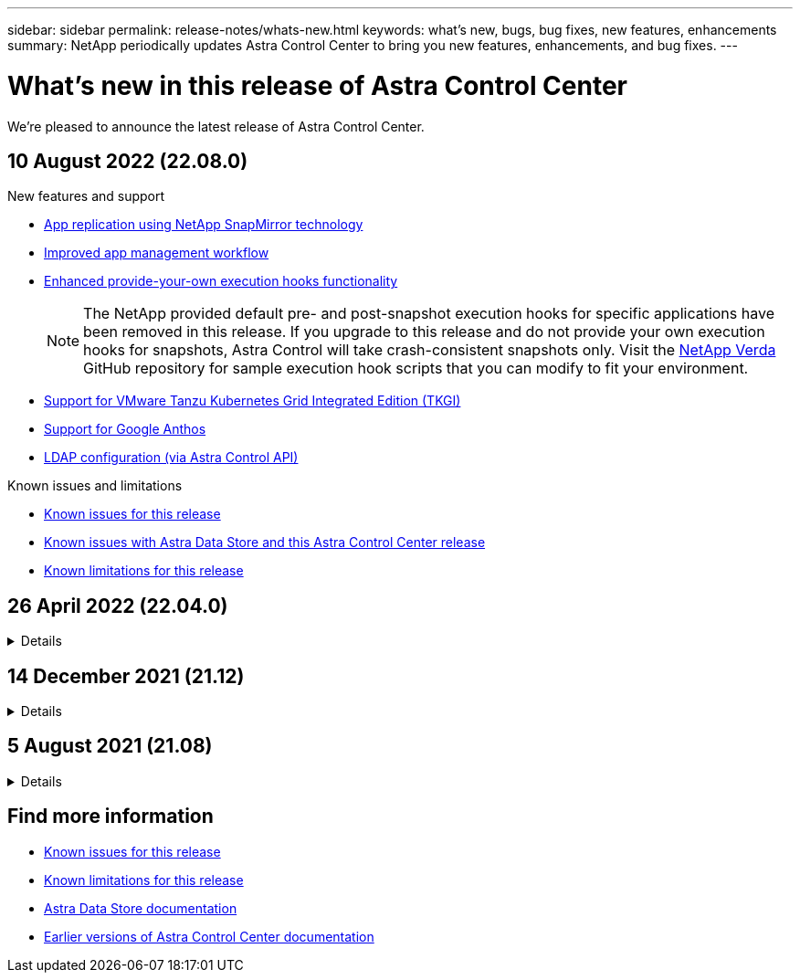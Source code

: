 ---
sidebar: sidebar
permalink: release-notes/whats-new.html
keywords: what's new, bugs, bug fixes, new features, enhancements
summary: NetApp periodically updates Astra Control Center to bring you new features, enhancements, and bug fixes.
---

= What's new in this release of Astra Control Center
:hardbreaks:
:icons: font
:imagesdir: ../media/release-notes/

We're pleased to announce the latest release of Astra Control Center.

== 10 August 2022 (22.08.0)

.New features and support

* link:../use/replication.html[App replication using NetApp SnapMirror technology]
* link:../use/manage-apps.html#manage-apps[Improved app management workflow]
* link:../use/execution-hooks.html[Enhanced provide-your-own execution hooks functionality]
+
NOTE: The NetApp provided default pre- and post-snapshot execution hooks for specific applications have been removed in this release. If you upgrade to this release and do not provide your own execution hooks for snapshots, Astra Control will take crash-consistent snapshots only. Visit the https://github.com/NetApp/Verda[NetApp Verda] GitHub repository for sample execution hook scripts that you can modify to fit your environment.

* link:../get-started/requirements.html[Support for VMware Tanzu Kubernetes Grid Integrated Edition (TKGI)]
* link:../get-started/requirements.html#operational-environment-requirements[Support for Google Anthos]
* https://docs.netapp.com/us-en/astra-automation/workflows_infra/ldap_prepare.html[LDAP configuration (via Astra Control API)^]

.Known issues and limitations
* link:../release-notes/known-issues.html[Known issues for this release]
* link:../release-notes/known-issues-ads.html[Known issues with Astra Data Store and this Astra Control Center release]
* link:../release-notes/known-limitations.html[Known limitations for this release]

== 26 April 2022 (22.04.0)
// Start snippet: collapsible block (open on page load)
.Details
[%collapsible]
====

.New features and support

* https://docs.netapp.com/us-en/astra-control-center-2204/get-started/setup_overview.html#add-a-storage-backend[Astra Data Store deployment from Astra Control Center]
* https://docs.netapp.com/us-en/astra-control-center-2204/concepts/user-roles-namespaces.html[Namespace role-based access control (RBAC)]
* https://docs.netapp.com/us-en/astra-control-center-2204/get-started/install_acc-cvo.html[Support for Cloud Volumes ONTAP]
* https://docs.netapp.com/us-en/astra-control-center-2204/get-started/requirements.html#ingress-for-on-premises-kubernetes-clusters[Generic ingress enablement for Astra Control Center]
* https://docs.netapp.com/us-en/astra-control-center-2204/use/manage-buckets.html#remove-a-bucket[Bucket removal from Astra Control]
* https://docs.netapp.com/us-en/astra-control-center-2204/get-started/requirements.html#tanzu-kubernetes-grid-cluster-requirements[Support for VMware Tanzu Portfolio]

.Known issues and limitations
* https://docs.netapp.com/us-en/astra-control-center-2204/release-notes/known-issues.html[Known issues for this release]
* https://docs.netapp.com/us-en/astra-control-center-2204/release-notes/known-issues-ads.html[Known issues with Astra Data Store and this Astra Control Center release]
* https://docs.netapp.com/us-en/astra-control-center-2204/release-notes/known-limitations.html[Known limitations for this release]

====
// End snippet

== 14 December 2021 (21.12)
// Start snippet: collapsible block (open on page load)
.Details
[%collapsible]
====

.New features and support

* https://docs.netapp.com/us-en/astra-control-center-2112/use/restore-apps.html[Application restore^]
* https://docs.netapp.com/us-en/astra-control-center-2112/use/execution-hooks.html[Execution hooks^]
* https://docs.netapp.com/us-en/astra-control-center-2112/get-started/requirements.html#supported-app-installation-methods[Support for applications deployed with namespace-scoped operators^]
* https://docs.netapp.com/us-en/astra-control-center-2112/get-started/requirements.html[Additional support for upstream Kubernetes and Rancher^]
* https://docs.netapp.com/us-en/astra-control-center-2112/get-started/setup_overview.html#add-a-storage-backend[Astra Data Store preview backend management and monitoring^]
* https://docs.netapp.com/us-en/astra-control-center-2112/use/upgrade-acc.html[Astra Control Center upgrades^]
* https://docs.netapp.com/us-en/astra-control-center-2112/get-started/acc_operatorhub_install.html[Red Hat OperatorHub option for installation^]

.Resolved issues
* https://docs.netapp.com/us-en/astra-control-center-2112/release-notes/resolved-issues.html[Resolved issues for this release^]

.Known issues and limitations
* https://docs.netapp.com/us-en/astra-control-center-2112/release-notes/known-issues.html[Known issues for this release^]
* https://docs.netapp.com/us-en/astra-control-center-2112/release-notes/known-issues-ads.html[Known issues with Astra Data Store preview and this Astra Control Center release^]
* https://docs.netapp.com/us-en/astra-control-center-2112/release-notes/known-limitations.html[Known limitations for this release^]

====
// End snippet

== 5 August 2021 (21.08)
// Start snippet: collapsible block (open on page load)
.Details
[%collapsible]
====

Initial release of Astra Control Center.

* https://docs.netapp.com/us-en/astra-control-center-2108/concepts/intro.html[What it is^]
* https://docs.netapp.com/us-en/astra-control-center-2108/concepts/architecture.html[Understand architecture and components^]
* https://docs.netapp.com/us-en/astra-control-center-2108/get-started/requirements.html[What it takes to get started^]
* https://docs.netapp.com/us-en/astra-control-center-2108/get-started/install_acc.html[Install^] and https://docs.netapp.com/us-en/astra-control-center-2108/get-started/setup_overview.html[setup^]
* https://docs.netapp.com/us-en/astra-control-center-2108/use/manage-apps.html[Manage^] and https://docs.netapp.com/us-en/astra-control-center-2108/use/protect-apps.html[protect^] apps
* https://docs.netapp.com/us-en/astra-control-center-2108/use/manage-buckets.html[Manage buckets^] and https://docs.netapp.com/us-en/astra-control-center-2108/use/manage-backend.html[storage backends^]
* https://docs.netapp.com/us-en/astra-control-center-2108/use/manage-users.html[Manage accounts^]
* https://docs.netapp.com/us-en/astra-control-center-2108/rest-api/api-intro.html[Automate with API^]

====
// End snippet

== Find more information

* link:../release-notes/known-issues.html[Known issues for this release]
* link:../release-notes/known-limitations.html[Known limitations for this release]
* https://docs.netapp.com/us-en/astra-data-store/index.html[Astra Data Store documentation]
* link:../acc-earlier-versions.html[Earlier versions of Astra Control Center documentation]
